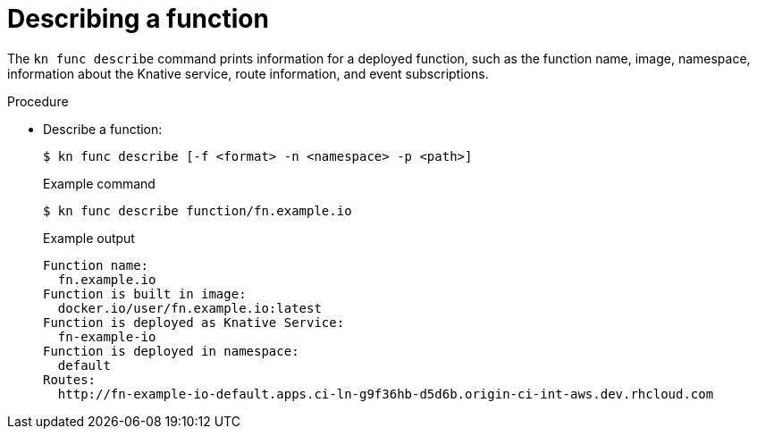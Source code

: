 // [id="describe-function-kn_{context}"]
= Describing a function

The `kn func describe` command prints information for a deployed function, such as the function name, image, namespace, information about the Knative service, route information, and event subscriptions.

.Procedure

* Describe a function:
+
[source,termnal]
----
$ kn func describe [-f <format> -n <namespace> -p <path>]
----
// what formats are available?
+
.Example command
[source,terminal]
----
$ kn func describe function/fn.example.io
----
+
.Example output
[source,terminal]
----
Function name:
  fn.example.io
Function is built in image:
  docker.io/user/fn.example.io:latest
Function is deployed as Knative Service:
  fn-example-io
Function is deployed in namespace:
  default
Routes:
  http://fn-example-io-default.apps.ci-ln-g9f36hb-d5d6b.origin-ci-int-aws.dev.rhcloud.com
----
